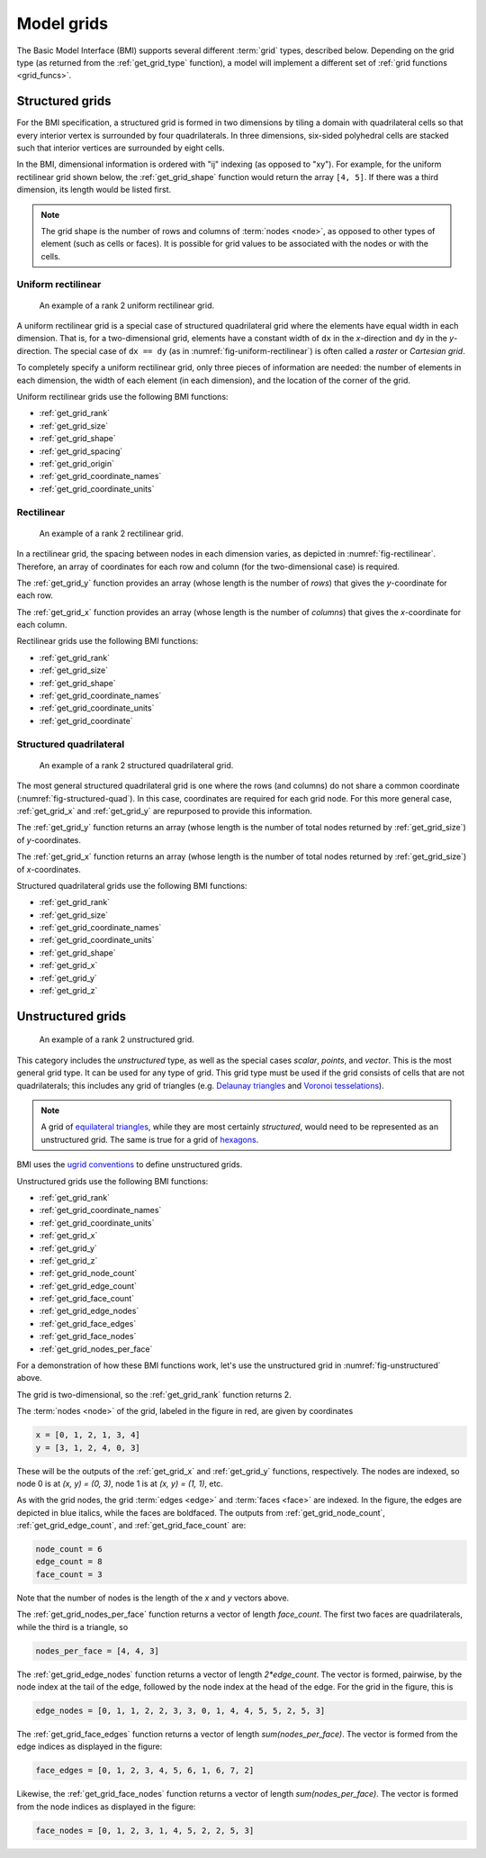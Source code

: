 .. _model_grids:

Model grids
===========

The Basic Model Interface (BMI) supports several different :term:`grid` types,
described below.
Depending on the grid type
(as returned from the :ref:`get_grid_type` function),
a model will implement a different set of :ref:`grid functions <grid_funcs>`.


.. _structured_grids:

Structured grids
----------------

For the BMI specification,
a structured grid is formed in two dimensions by tiling a domain
with quadrilateral cells so that every interior vertex
is surrounded by four quadrilaterals.
In three dimensions, six-sided polyhedral cells are stacked such that
interior vertices are surrounded by eight cells.

In the BMI,
dimensional information is ordered with "ij" indexing
(as opposed to "xy").
For example,
for the uniform rectilinear grid shown below,
the :ref:`get_grid_shape` function would return the array ``[4, 5]``.
If there was a third dimension,
its length would be listed first.

.. note::

  The grid shape is the number of rows and columns of :term:`nodes
  <node>`, as opposed to other types of element (such as cells or
  faces). It is possible for grid values to be associated with the
  nodes or with the cells.


.. _uniform_rectilinear:

Uniform rectilinear
^^^^^^^^^^^^^^^^^^^

.. _fig-uniform-rectilinear:
.. figure:: images/mesh_uniform_rectilinear.png
   :scale: 20 %
   :alt: Example uniform rectilinear grid,

   An example of a rank 2 uniform rectilinear grid.

A uniform rectilinear grid is a special case of structured quadrilateral grid
where the elements have equal width in each dimension.
That is, for a two-dimensional grid, elements have a constant width
of ``dx`` in the *x*-direction and ``dy`` in the *y*-direction.
The special case of ``dx == dy`` (as in :numref:`fig-uniform-rectilinear`)
is often called a *raster* or *Cartesian grid*.

To completely specify a uniform rectilinear grid,
only three pieces of information are needed:
the number of elements in each dimension,
the width of each element (in each dimension),
and the location of the corner of the grid.

Uniform rectilinear grids use the following BMI functions:

* :ref:`get_grid_rank`
* :ref:`get_grid_size`
* :ref:`get_grid_shape`
* :ref:`get_grid_spacing`
* :ref:`get_grid_origin`
* :ref:`get_grid_coordinate_names`
* :ref:`get_grid_coordinate_units`


.. _rectilinear:

Rectilinear
^^^^^^^^^^^

.. _fig-rectilinear:
.. figure:: images/mesh_rectilinear.png
   :scale: 20 %
   :alt: Example rectilinear grid,

   An example of a rank 2 rectilinear grid.

In a rectilinear grid, the spacing between nodes in each dimension varies,
as depicted in :numref:`fig-rectilinear`.
Therefore,
an array of coordinates for each row and column
(for the two-dimensional case) is required.

The :ref:`get_grid_y` function provides an array (whose length is the number of
*rows*) that gives the *y*-coordinate for each row.

The :ref:`get_grid_x` function provides an array (whose length is the number of
*columns*) that gives the *x*-coordinate for each column.

Rectilinear grids use the following BMI functions:

* :ref:`get_grid_rank`
* :ref:`get_grid_size`
* :ref:`get_grid_shape`
* :ref:`get_grid_coordinate_names`
* :ref:`get_grid_coordinate_units`
* :ref:`get_grid_coordinate`


.. _structured_quad:

Structured quadrilateral
^^^^^^^^^^^^^^^^^^^^^^^^

.. _fig-structured-quad:
.. figure:: images/mesh_structured_quad.png
   :scale: 20 %
   :alt: Example structured quadrilateral grid,

   An example of a rank 2 structured quadrilateral grid.

The most general structured quadrilateral grid is one where
the rows (and columns) do not share a common coordinate
(:numref:`fig-structured-quad`).
In this case, coordinates are required for each grid node. For this
more general case, :ref:`get_grid_x` and :ref:`get_grid_y` are
repurposed to provide this information.

The :ref:`get_grid_y` function returns an array (whose length is the number
of total nodes returned by :ref:`get_grid_size`) of *y*-coordinates.

The :ref:`get_grid_x` function returns an array (whose length is the number
of total nodes returned by :ref:`get_grid_size`) of *x*-coordinates.

Structured quadrilateral grids use the following BMI functions:

* :ref:`get_grid_rank`
* :ref:`get_grid_size`
* :ref:`get_grid_coordinate_names`
* :ref:`get_grid_coordinate_units`
* :ref:`get_grid_shape`
* :ref:`get_grid_x`
* :ref:`get_grid_y`
* :ref:`get_grid_z`


.. _unstructured_grids:

Unstructured grids
------------------

.. _fig-unstructured:
.. figure:: images/mesh_unstructured.png
   :scale: 25 %
   :alt: Example unstructured grid,

   An example of a rank 2 unstructured grid.

This category includes the *unstructured* type,
as well as the special cases
*scalar*, *points*, and *vector*.
This is the most general grid type.
It can be used for any type of grid.
This grid type must be used if the grid consists of cells
that are not quadrilaterals;
this includes any grid of triangles (e.g. `Delaunay triangles`_
and `Voronoi tesselations`_).

.. note::

   A grid of `equilateral triangles`_, while they are most certainly
   *structured*, would need to be represented as an unstructured grid.
   The same is true for a grid of `hexagons`_.


BMI uses the `ugrid conventions`_ to define unstructured grids.

Unstructured grids use the following BMI functions:

* :ref:`get_grid_rank`
* :ref:`get_grid_coordinate_names`
* :ref:`get_grid_coordinate_units`
* :ref:`get_grid_x`
* :ref:`get_grid_y`
* :ref:`get_grid_z`
* :ref:`get_grid_node_count`
* :ref:`get_grid_edge_count`
* :ref:`get_grid_face_count`
* :ref:`get_grid_edge_nodes`
* :ref:`get_grid_face_edges`
* :ref:`get_grid_face_nodes`
* :ref:`get_grid_nodes_per_face`

For a demonstration of how these BMI functions work,
let's use the unstructured grid in :numref:`fig-unstructured` above.

The grid is two-dimensional,
so the :ref:`get_grid_rank` function returns 2.

The :term:`nodes <node>` of the grid, labeled in the figure in red,
are given by coordinates

.. code-block:: python

   x = [0, 1, 2, 1, 3, 4]
   y = [3, 1, 2, 4, 0, 3]

These will be the outputs of the :ref:`get_grid_x` and 
:ref:`get_grid_y` functions, respectively.
The nodes are indexed, so 
node 0 is at *(x, y) = (0, 3)*,
node 1 is at *(x, y) = (1, 1)*, etc.

As with the grid nodes,
the grid :term:`edges <edge>` and :term:`faces <face>` are indexed.
In the figure,
the edges are depicted in blue italics,
while the faces are boldfaced. 
The outputs from :ref:`get_grid_node_count`, :ref:`get_grid_edge_count`,
and :ref:`get_grid_face_count` are:

.. code-block:: python

   node_count = 6
   edge_count = 8
   face_count = 3

Note that the number of nodes is the length of the *x* and *y* vectors above.

The :ref:`get_grid_nodes_per_face` function returns a vector
of length `face_count`.
The first two faces are quadrilaterals,
while the third is a triangle, so

.. code-block:: python

   nodes_per_face = [4, 4, 3]

The :ref:`get_grid_edge_nodes` function returns a vector
of length `2*edge_count`.
The vector is formed, pairwise,
by the node index at the tail of the edge,
followed by the node index at the head of the edge.
For the grid in the figure, this is

.. code-block:: python

   edge_nodes = [0, 1, 1, 2, 2, 3, 3, 0, 1, 4, 4, 5, 5, 2, 5, 3]

The :ref:`get_grid_face_edges` function returns a vector
of length `sum(nodes_per_face)`.
The vector is formed from the edge indices as displayed in the figure:

.. code-block:: python

   face_edges = [0, 1, 2, 3, 4, 5, 6, 1, 6, 7, 2]

Likewise, the :ref:`get_grid_face_nodes` function returns a vector
of length `sum(nodes_per_face)`.
The vector is formed from the node indices as displayed in the figure:

.. code-block:: python

   face_nodes = [0, 1, 2, 3, 1, 4, 5, 2, 2, 5, 3]



.. Links

.. _Delaunay triangles: http://en.wikipedia.org/wiki/Delaunay_triangulation
.. _Voronoi tesselations: http://en.wikipedia.org/wiki/Voronoi_tessellation
.. _equilateral triangles: http://en.wikipedia.org/wiki/Triangle_tiling
.. _hexagons: http://en.wikipedia.org/wiki/Hexagonal_tiling
.. _ugrid conventions: http://ugrid-conventions.github.io/ugrid-conventions
